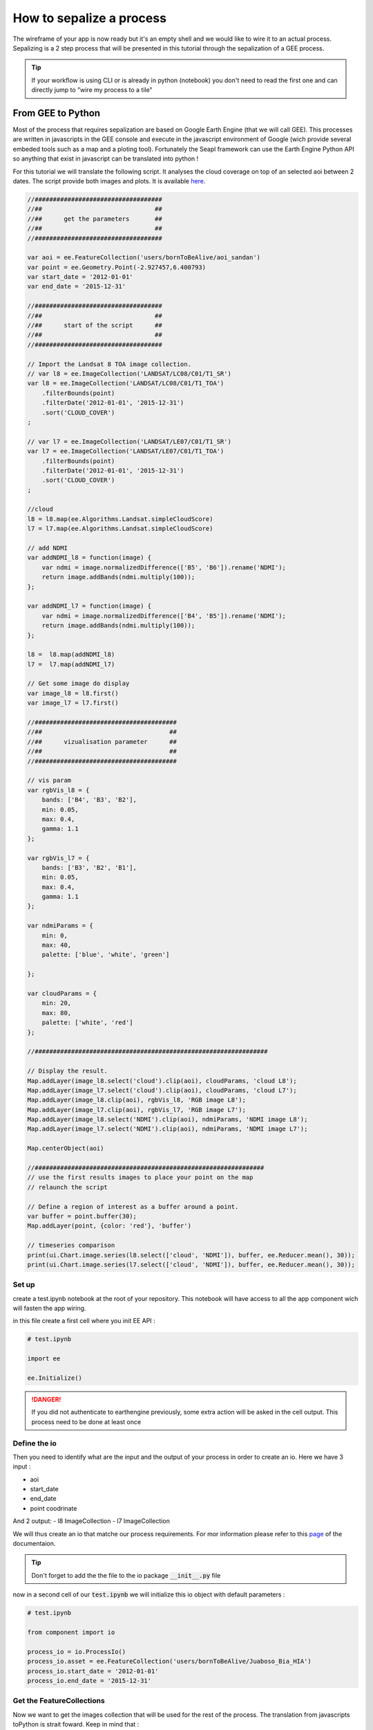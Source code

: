 How to sepalize a process
=========================

The wireframe of your app is now ready but it's an empty shell and we would like to wire it to an actual process. 
Sepalizing is a 2 step process that will be presented in this tutorial through the sepalization of a GEE process. 

.. tip::
    
    If your workflow is using CLI or is already in python (notebook) you don't need to read the first one and can directly jump to "wire my process to a tile"

From GEE to Python
------------------

Most of the process that requires sepalization are based on Google Earth Engine (that we will call GEE). This processes are written in javascripts in the GEE console and execute in the javascript environment of Google (wich provide several embeded tools such as a map and a ploting tool).
Fortunately the Seapl framework can use the Earth Engine Python API so anything that exist in javascript can be translated into python ! 

For this tutorial we will translate the following script. It analyses the cloud coverage on top of an selected aoi between 2 dates. 
The script provide both images and plots. It is available `here <#>`_.  

.. code-block:: javascript

    //###################################
    //##                               ##
    //##      get the parameters       ##
    //##                               ##
    //###################################

    var aoi = ee.FeatureCollection('users/bornToBeAlive/aoi_sandan')
    var point = ee.Geometry.Point(-2.927457,6.400793)
    var start_date = '2012-01-01'
    var end_date = '2015-12-31'

    //###################################
    //##                               ##
    //##      start of the script      ##
    //##                               ##
    //###################################

    // Import the Landsat 8 TOA image collection.
    // var l8 = ee.ImageCollection('LANDSAT/LC08/C01/T1_SR')
    var l8 = ee.ImageCollection('LANDSAT/LC08/C01/T1_TOA')
        .filterBounds(point)
        .filterDate('2012-01-01', '2015-12-31')
        .sort('CLOUD_COVER')
    ;

    // var l7 = ee.ImageCollection('LANDSAT/LE07/C01/T1_SR')
    var l7 = ee.ImageCollection('LANDSAT/LE07/C01/T1_TOA')
        .filterBounds(point)
        .filterDate('2012-01-01', '2015-12-31')
        .sort('CLOUD_COVER')
    ;

    //cloud
    l8 = l8.map(ee.Algorithms.Landsat.simpleCloudScore)
    l7 = l7.map(ee.Algorithms.Landsat.simpleCloudScore)

    // add NDMI
    var addNDMI_l8 = function(image) {
        var ndmi = image.normalizedDifference(['B5', 'B6']).rename('NDMI');
        return image.addBands(ndmi.multiply(100));
    };

    var addNDMI_l7 = function(image) {
        var ndmi = image.normalizedDifference(['B4', 'B5']).rename('NDMI');
        return image.addBands(ndmi.multiply(100));
    };

    l8 =  l8.map(addNDMI_l8)
    l7 =  l7.map(addNDMI_l7)

    // Get some image do display 
    var image_l8 = l8.first()
    var image_l7 = l7.first()

    //#######################################
    //##                                   ##
    //##      vizualisation parameter      ##
    //##                                   ##
    //#######################################

    // vis param
    var rgbVis_l8 = {
        bands: ['B4', 'B3', 'B2'],
        min: 0.05,
        max: 0.4,
        gamma: 1.1
    };

    var rgbVis_l7 = {
        bands: ['B3', 'B2', 'B1'],
        min: 0.05,
        max: 0.4,
        gamma: 1.1
    };

    var ndmiParams = {
        min: 0, 
        max: 40, 
        palette: ['blue', 'white', 'green']
  
    };

    var cloudParams = {
        min: 20, 
        max: 80, 
        palette: ['white', 'red']
    };
  
    //################################################################

    // Display the result.
    Map.addLayer(image_l8.select('cloud').clip(aoi), cloudParams, 'cloud L8');
    Map.addLayer(image_l7.select('cloud').clip(aoi), cloudParams, 'cloud L7');
    Map.addLayer(image_l8.clip(aoi), rgbVis_l8, 'RGB image L8');
    Map.addLayer(image_l7.clip(aoi), rgbVis_l7, 'RGB image L7');
    Map.addLayer(image_l8.select('NDMI').clip(aoi), ndmiParams, 'NDMI image L8');
    Map.addLayer(image_l7.select('NDMI').clip(aoi), ndmiParams, 'NDMI image L7');

    Map.centerObject(aoi)

    //###############################################################
    // use the first results images to place your point on the map 
    // relaunch the script

    // Define a region of interest as a buffer around a point.
    var buffer = point.buffer(30);
    Map.addLayer(point, {color: 'red'}, 'buffer')

    // timeseries comparison
    print(ui.Chart.image.series(l8.select(['cloud', 'NDMI']), buffer, ee.Reducer.mean(), 30));
    print(ui.Chart.image.series(l7.select(['cloud', 'NDMI']), buffer, ee.Reducer.mean(), 30));

Set up
^^^^^^

create a test.ipynb notebook at the root of your repository. This notebook will have access to all the app component wich will fasten the app wiring. 

in this file create a first cell where you init EE API :

.. code-block:: python 

    # test.ipynb

    import ee 

    ee.Initialize()

.. danger::

    If you did not authenticate to earthengine previously, some extra action will be asked in the cell output. This process need to be done at least once


Define the io
^^^^^^^^^^^^^

Then you need to identify what are the input and the output of your process in order to create an io. 
Here we have 3 input : 

- aoi
- start_date
- end_date
- point coodrinate

And 2 output:
- l8 ImageCollection
- l7 ImageCollection 

We will thus create an io that matche our process requirements. For mor information please refer to this `page <#>`_ of the documentaion.

.. code-block: python

    # component/io/process_io.py

    class ProcessIo():

        def __init__(self):
            # inputs 
            self.asset = None # ee.FeatureCollection 
            self.start_date = None # str representing the start date in YYY-MM-DD format
            self.end_date = None # str representing the end date in YYY-MM-DD format
            self.point = None # ee.Point

            # output 
            self.l8 = None # ee.ImageCollection
            self.L7 = None # ee.ImageCollection

.. tip::

    Don't forget to add the the file to the io package :code:`__init__.py` file




now in a second cell of our :code:`test.ipynb` we will initialize this io object with default parameters :

.. code-block:: python

    # test.ipynb

    from component import io 

    process_io = io.ProcessIo()
    process_io.asset = ee.FeatureCollection('users/bornToBeAlive/Juaboso_Bia_HIA')
    process_io.start_date = '2012-01-01'
    process_io.end_date = '2015-12-31'

Get the FeatureCollections
^^^^^^^^^^^^^^^^^^^^^^^^^^

Now we want to get the images collection that will be used for the rest of the process. The translation from javascripts toPython is strait foward. Keep in mind that : 

- python doesn't use :code:`;` to end command but line break 
- to keep the chaining behaviour and readability of ee objects use :code:`\ ` at the end of your line 
- :code:`and` and :code:`or` are protected in python, use :code:`And` and :code:`Or` instead

.. note::

    If you are experiencing difficulties in the translation of your code please ask questions on `GIS.stackexchange <https://gis.stackexchange.com>`_ using the :code:`python` and :code:`gee` keyword.
    
.. code-block:: python 

    # test.ipynb

    # Import the Landsat 8 TOA image collection.
    l8 = ee.ImageCollection('LANDSAT/LC08/C01/T1_TOA') \
        .filterBounds(aoi) \
        .filterDate(process_io.start_date, process_io.end_date) \
        .sort('CLOUD_COVER') \

    l7 = ee.ImageCollection('LANDSAT/LE07/C01/T1_TOA') \
        .filterBounds(aoi) \
        .filterDate(process_io.start_date, process_io.end_date) \
        .sort('CLOUD_COVER') \

    # cloud
    l8 = l8.map(ee.Algorithms.Landsat.simpleCloudScore)
    l7 = l7.map(ee.Algorithms.Landsat.simpleCloudScore)

    # add NDMI
    def addNDMI_l8(image):
        ndmi = image.normalizedDifference(['B5', 'B6']).rename('NDMI')
        return image.addBands(ndmi.multiply(100))

    def addNDMI_l7(image):
        ndmi = image.normalizedDifference(['B4', 'B5']).rename('NDMI')
        return image.addBands(ndmi.multiply(100))

    process_io.l8 =  l8.map(addNDMI_l8)
    process_io.l7 =  l7.map(addNDMI_l7)


display the results on a map 
^^^^^^^^^^^^^^^^^^^^^^^^^^^^

to display our result we will use the SepalMap class embeded in the sepal_ui :code:`mapping` package. It's a wrapper of `geemap` Map with additional useful function. A complete description can be found `here <#>`_.

At the bottom of the script you see some visualization parameters. These parameters needs to be set in the :code:`parameter` component. 

.. code-block:: python 

    # component/parameter/ee_viz.py
 
    rgbVis_l8 = {'bands': ['B4', 'B3', 'B2'], 'min': 0.05, 'max': 0.4, 'gamma': 1.1}
    rgbVis_l7 = {'bands': ['B3', 'B2', 'B1'], 'min': 0.05, 'max': 0.4, 'gamma': 1.1}
    ndmiParams = {'min': 0, 'max': 40, 'palette': ['blue', 'white', 'green']}
    cloudParams = {'min': 20, 'max': 80, 'palette': ['white', 'red']}

.. tip::

    The Python dictionnaries keys need to be set between :code:`"`

set a SepalMap object and then add all the images you like using the same method as in javascript 

.. code-block:: python 

    # test.ipynb

    from component import parameter as cp
    from sepal_ui import mapping as sm

    Map = sm.SepalMap(['CartoDB.Positron'])

    Map.addLayer(process_io.l8.first().select('cloud').clip(process_io.asset), cloudParams, 'cloud L8')
    Map.addLayer(process_io.l7.first().select('cloud').clip(process_io.asset), cloudParams, 'cloud L7')
    Map.addLayer(process_io.l8.first().clip(process_io.asset), rgbVis_l8, 'RGB image L8')
    Map.addLayer(process_io.l7.first().clip(process_io.asset), rgbVis_l7, 'RGB image L7')
    Map.addLayer(process_io.l8.first().select('NDMI').clip(process_io.asset), ndmiParams, 'NDMI image L8')
    Map.addLayer(process_io.l7.first().select('NDMI').clip(process_io.asset), ndmiParams, 'NDMI image L7')

    Map.zoom_ee_object(process_io.asset.geometry())

Create the Histogram
^^^^^^^^^^^^^^^^^^^^

GEE provide tools to directly produce graphs out of ImageCollections. In Python, the graphs will be displayed using the :code:`pyplotlib` or the :code:`bqplot` lib. 
So our work here is to extract the data from our images to reproduce the behaviour of the ploting function. In this script we will translate the :code:`ui.Chart.image.series` method but it can be any other one. 

.. tip::

    You can ask help on `GIS.StackExchange <https://gis.stackexchange.com>`_ on the translation of the different charting methods. Some of them have already been treated : 

    - `how to get the value from ui.Chart.image.series <https://gis.stackexchange.com/questions/385704/how-to-get-the-value-from-ui-chart-image-series>`_

We thus need to create a specific function that build a :code:`matplotlib` chart from ee data : 

 .. code-block:: python

    # test.ipynb

    import matplotlib.pyplot as plt
    import matplotlib.dates as mdates
    import pandas as pd

    from datetime import datetime
    from dateutil.relativedelta import *

    def create_hist(dataset, point, title):

        buffer = point.buffer(30)
    
        stats_image_collection = dataset.select(['cloud', 'NDMI']).map(lambda image:
            ee.Image(image.setMulti(image.reduceRegion(
                reducer = ee.Reducer.mean(),
                geometry = buffer,
                scale = 30,
                maxPixels = 1e9
            )))
        )

        dates = [datetime.fromtimestamp(d//1000) for d in stats_image_collection.aggregate_array('system:time_start').getInfo()]
        ndmi = stats_image_collection.aggregate_array('NDMI').getInfo()
        cloud = stats_image_collection.aggregate_array('cloud').getInfo()
    
        if len(ndmi) == len(cloud) == len(dates):
            pass
        elif len(dates) > len(cloud) == len(ndmi):
            dates = dates[1:]
        else:
            raise Exception(f'The size are all diferent.\n dates: {len(dates)}\n ndmi: {len(ndmi)}\n cloud: {len(cloud)}')
    
        df = pd.DataFrame({'ndmi': ndmi, 'cloud': cloud}, index = dates)
    
        years = mdates.YearLocator()   # every year
        months = mdates.MonthLocator()  # every month
        years_fmt = mdates.DateFormatter('%b-%y')

        fig, ax = plt.subplots(figsize=(10,10))
        df.plot(ax=ax)
        ax.set_title(title, fontweight="bold")   
    
        # format the ticks
        ax.xaxis.set_major_locator(years)
        ax.xaxis.set_major_formatter(years_fmt)
        ax.xaxis.set_minor_locator(months)
        
        plt.show()

This function can then be called on each image from the :code:`process_io`  : 

.. code-block:: python 

    # test.ipynb

    create_hist(process_io.l8, process_io.point, 'landsat 8')
    create_hist(process_io.l7, process_io.point, 'landsat 7')

All this functions are now functionnal. You can add them in the script component using the necessary parameters here :code:`process_io` and :code:`Map`.

wire process to a tile
----------------------

We will assume that you followed the tutorial on `how to add a tile to my module <#>`_ and that your logic is descripbed in the scripts package. 
If that's not the case please refer to the appropiate step of the documentation.

your tile should look like this one :

.. code-block:: python 

    # component/tile/process_tile.py

    # component and widgets imports 
    # [...]
    from component import scripts as cs

    class ProcessTile(sw.Tile):
        
        def __init__(self, io, aoi_io, m):
            
            # Define the io and the aoi_io as class attribute so that they can be manipulated in its custom methods
            self.io = io 
            self.aoi_io = aoi_io
            semf.m = m
            
            # the widget are defined 
            # [...]

            # and linked to the io attributes using the output
            # [...]
            
            # add a btn to start the process
            self.btn = sw.Btn()
            
            # construct the Tile with the widget we have initialized 
            super().__init__(
                id_    = "process_widget", # the id will be used to make the Tile appear and disapear
                title  = ms.process.title, # the Title will be displayed on the top of the tile
                inputs = [...] # input list
                btn    = self.btn,
                output = self.output
            )


We want to launch the process when the btn is click and use all the io attributes as parameters. important things in your tile are : 

- set the io objects as class attributes
- wire the widget to the io attributes
- create a btn

:code:`btn` is a vuetify widget so it inherit some javascripts behaviours that are describe in the `ipyvuetify documentation <https://ipyvuetify.readthedocs.io/en/latest/>`_.
here we will launch a function on every click on it :

.. code-block:: python 

    # component/tile/process_tile.py

    class ProcessTile(sw.Tile):
    
        def __init__(self, io, aoi_io, m):

            #[...]
            # now that the Tile is created we can link it to a specific function
            self.btn.on_event("click", self._on_run)
        
    def _on_click(self, widget, data, event): 
        # do stuff 

        return self


Some explaination on what we just coded. The :code:`on_event` method is linking the btn javascripts behaviour to the python function. a complete list of javascript event can be found `here <https://developer.mozilla.org/en-US/docs/Web/Events>`_.
this event is linked to a callback function. This function can only have 3 arguments : 

- widget: the widget that trown the event
- event: the details of the event
- data: the data shared on the event (none in most of the case)

As a member of the :code:`ProcessTile` class, the :code:`_on_click` method add the self argument in first positio. It will allow the function to have access to all the class attribute. 
A process should look like the following : 

.. code-block:: python 
    
    def _on_click(self, widget, event, data):

        # toggle the loading button (ensure that the user doesn't launch the process multiple times)
        widget.toggle_loading()
            
        # check that the input that you're gonna use are set (Not mandatory)
        if not self.output.check_input(self.aoi_io.get_aoi_name()): return widget.toggle_loading()
        if not self.output.check_input(self.io.year): return widget.toggle_loading()
       
        # Wrap the process in a try/catch statement 
        try:
            # do stuff 
        
        except Exception as e: 
            self.output.add_live_msg(str(e), 'error')
        
        # release the btn
        widget.toggle_loading()
        
        return self


        
        












